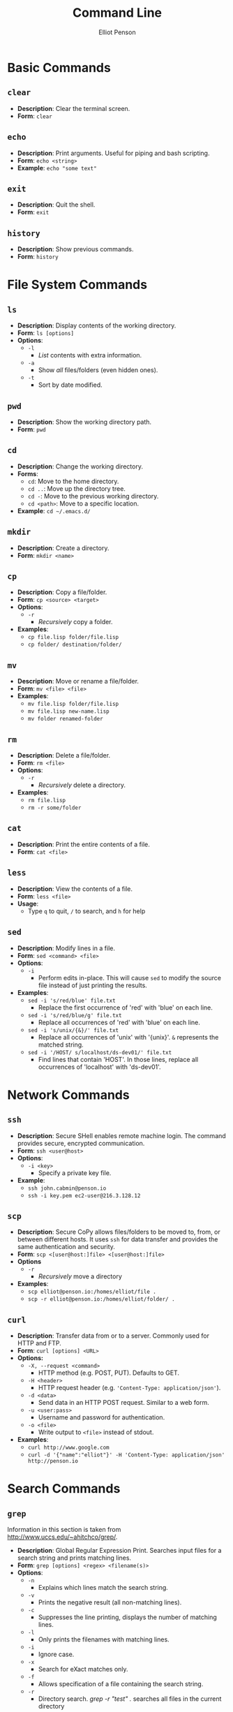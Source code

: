 #+TITLE: Command Line
#+AUTHOR: Elliot Penson

* Basic Commands

** ~clear~

   - *Description*: Clear the terminal screen.
   - *Form*: ~clear~

** ~echo~

   - *Description*: Print arguments. Useful for piping and bash scripting.
   - *Form*: ~echo <string>~
   - *Example*: ~echo "some text"~

** ~exit~

   - *Description*: Quit the shell.
   - *Form*: ~exit~

** ~history~
   
   - *Description*: Show previous commands.
   - *Form*: ~history~

* File System Commands

** ~ls~  

   - *Description*: Display contents of the working directory.
   - *Form*: ~ls [options]~
   - *Options*:
     - ~-l~
       - /List/ contents with extra information.
     - ~-a~
       - Show /all/ files/folders (even hidden ones).
     - ~-t~
       - Sort by date modified.

** ~pwd~

   - *Description*: Show the working directory path.
   - *Form*: ~pwd~

** ~cd~

   - *Description*: Change the working directory.
   - *Forms*:
     - ~cd~: Move to the home directory.
     - ~cd ..~: Move up the directory tree.
     - ~cd -~: Move to the previous working directory.
     - ~cd <path>~: Move to a specific location.
   - *Example*: ~cd ~/.emacs.d/~

** ~mkdir~

   - *Description*: Create a directory.
   - *Form*: ~mkdir <name>~

** ~cp~

   - *Description*: Copy a file/folder.
   - *Form*: ~cp <source> <target>~
   - *Options*:
     - ~-r~
       - /Recursively/ copy a folder.
   - *Examples*:
     - ~cp file.lisp folder/file.lisp~
     - ~cp folder/ destination/folder/~

** ~mv~

   - *Description*: Move or rename a file/folder.
   - *Form*: ~mv <file> <file>~
   - *Examples*:
     - ~mv file.lisp folder/file.lisp~
     - ~mv file.lisp new-name.lisp~
     - ~mv folder renamed-folder~

** ~rm~

   - *Description*: Delete a file/folder.
   - *Form*: ~rm <file>~
   - *Options*:
     - ~-r~
       - /Recursively/ delete a directory.
   - *Examples*:
     - ~rm file.lisp~
     - ~rm -r some/folder~

** ~cat~

   - *Description*: Print the entire contents of a file.
   - *Form*: ~cat <file>~

** ~less~

   - *Description*: View the contents of a file.
   - *Form*: ~less <file>~
   - *Usage*:
     - Type ~q~ to quit, ~/~ to search, and ~h~ for help

** ~sed~

   - *Description*: Modify lines in a file.
   - *Form*: ~sed <command> <file>~
   - *Options*:
     - ~-i~
       - Perform edits in-place. This will cause ~sed~ to modify the source file
         instead of just printing the results.
   - *Examples*:
     - ~sed -i 's/red/blue' file.txt~
       - Replace the first occurrence of 'red' with 'blue' on each line.
     - ~sed -i 's/red/blue/g' file.txt~
       - Replace all occurrences of 'red' with 'blue' on each line.
     - ~sed -i 's/unix/{&}/' file.txt~
       - Replace all occurrences of 'unix' with '{unix}'. ~&~ represents the
         matched string.
     - ~sed -i '/HOST/ s/localhost/ds-dev01/' file.txt~
       - Find lines that contain 'HOST'. In those lines, replace all occurrences
         of 'localhost' with 'ds-dev01'.

* Network Commands

** ~ssh~

   - *Description*: Secure SHell enables remote machine login. The
     command provides secure, encrypted communication.
   - *Form*: ~ssh <user@host>~
   - *Options*:
     - ~-i <key>~
       - Specify a private key file.
   - *Example*:
     - ~ssh john.cabmin@penson.io~
     - ~ssh -i key.pem ec2-user@216.3.128.12~

** ~scp~

   - *Description*: Secure CoPy allows files/folders to be moved to,
     from, or between different hosts. It uses ~ssh~ for data transfer
     and provides the same authentication and security.
   - *Form*: ~scp <[user@host:]file> <[user@host:]file>~
   - *Options*
     - ~-r~
       - /Recursively/ move a directory
   - *Examples*:
     - ~scp elliot@penson.io:/homes/elliot/file .~
     - ~scp -r elliot@penson.io:/homes/elliot/folder/ .~

** ~curl~

   - *Description*: Transfer data from or to a server. Commonly used for HTTP
     and FTP.
   - *Form*: ~curl [options] <URL>~
   - *Options:*
     - ~-X, --request <command>~
       - HTTP method (e.g. POST, PUT). Defaults to GET.
     - ~-H <header>~
       - HTTP request header (e.g. ~'Content-Type: application/json'~).
     - ~-d <data>~
       - Send data in an HTTP POST request. Similar to a web form.
     - ~-u <user:pass>~
       - Username and password for authentication.
     - ~-o <file>~
       - Write output to ~<file>~ instead of stdout.
   - *Examples*:
     - ~curl http://www.google.com~
     - ~curl -d '{"name":"elliot"}' -H 'Content-Type: application/json' http://penson.io~

* Search Commands

** ~grep~

  Information in this section is taken from
  http://www.uccs.edu/~ahitchco/grep/.

  - *Description*: Global Regular Expression Print. Searches input files for a
    search string and prints matching lines.
  - *Form*: ~grep [options] <regex> <filename(s)>~
  - *Options*:
    - ~-n~
      - Explains which lines match the search string.
    - ~-v~
      - Prints the negative result (all non-matching lines).
    - ~-c~
      - Suppresses the line printing, displays the number of matching lines.
    - ~-l~
      - Only prints the filenames with matching lines.
    - ~-i~
      - Ignore case.
    - ~-x~
      - Search for eXact matches only.
    - ~-f~
      - Allows specification of a file containing the search string.
    - ~-r~
      - Directory search. /grep -r "test" ./ searches all files in the current
        directory

*** Sibling ~grep~ Commands
   
    The ~egrep~ command stands for "extended grep" and supports certain useful
    sequences such as the + and ? operators. It's equivalent to ~grep -E~. The
    ~fgrep~ command gives a performance boost as it doesn't interpret regular
    expressions. It's equivalent to ~grep -F~.

** ~find~

   - *Description*: Search for files in a directory hierarchy.
   - *Form*: ~find <path> <expression>~
   - *Examples*:
     - ~find . -name 'foo'~
       - Find a file called foo.
     - ~find . -name 'foo*'~
       - Find a file beginning with foo.
     - ~find . -name '*.txt'~
       - Find a file with the ~txt~ extension.
     - ~find . -type d -name 'bar'~
       - Find a folder called bar.

* Pipes and Redirects

** Pipe operator

   The pipe operator ~|~ passes the output from one command to another. For
   example: ~ls | grep ".org"~ will display all org-mode files in the current
   directory.

** Redirects

   The less-than ~>~ symbol is used to redirect the output from a command to a
   file. The greater-than ~<~ symbol causes a command to read its input from a
   file.

* Symbolic Links

  Unix filesystems make use of aliases for files known as symbolic links
  (symlinks). A symbolic link is treaded in a similar fashion to the actual
  file. The ~ln~ command can be used to create symlinks. The ~ls -l~ will reveal
  where a symlink points. For example:

  #+BEGIN_SRC sh
    $ ls
    bar foo
    $ ln -s bar baz
    $ ls -l
    total 8
    -rw-r--r-- 1 elliot staff 0 Jan 8 09:50 bar
    lrwxr-xr-x 1 elliot staff 3 Jan 8 09:58 baz -> bar
    -rw-r--r-- 1 elliot staff 0 Jan 8 09:57 foo
  #+END_SRC

** ~ln~

   - *Description*: Create a link.
   - *Form*: ~ln <file> <alias-file>~
   - *Options*:
     - ~-s~
       - Make a symbolic link.

* Processes

  A process is an instance of a program. Processes are identified with a process
  ID (PID). In the command line, programs are run either in the foreground or
  the background. The shell waits for foreground commands to finish. Most
  programs run in the foreground by default. The shell doesn't wait for
  background processes to end and other commands can be executed in the
  meantime. Include an ampersand (~&~) at the end of a command to run it in the
  background. Programs currently running in the foreground may be changed into a
  background process with Control-Z.

** ~ps~

   - *Description*: Process Status. Display a list of running processes.
   - *Form*: ~ps [options]~
   - *Options*:
     - ~-e~
       - Show all user processes (even those without a controlling
         terminal). This option is useful for finding the PID of a command
         executed with ~nohup~ (see below).
     - ~-f~
       - Display extra information including user ID, CPU percentage, process
         start time, and arguments used.

** ~fg~

   - *Description*: Move a background process to the foreground.
   - *Form*: ~fg [%job-number]~

** ~kill~

   - *Description*: Stop a given process.
   - *Form*: ~kill [PID]~

** ~nohup~
   
   - *Description*: Causes a command to ignore the hangup (HUP) signal. When one
     exits the shell, background commands are usually stopped. ~nohup~ allows
     users to prevent this stop signal on logout.
   - *Form*: ~nohup <command> <arguments> &~
   - *Example*: ~nohup python program.by &~

* Documentation

** ~man~

   - *Description*: Open a command's manual.
   - *Form*: ~man <command>~

** Usage Statement (Loose) Guidelines

   Anything in angle brackets (<>) means the argument is required
   (e.g. <foo>). Anything in square brackets ([]) means the argument is optional
   (e.g. [bar]). Options separated by the pipe (|) are choices
   (e.g. --baz=one|two|three). Note that this mirrors the /or/
   operator. Single-letter options start with one dash (e.g. -a). Multi-letter
   options start with two dashes (e.g. --foo-bar).
